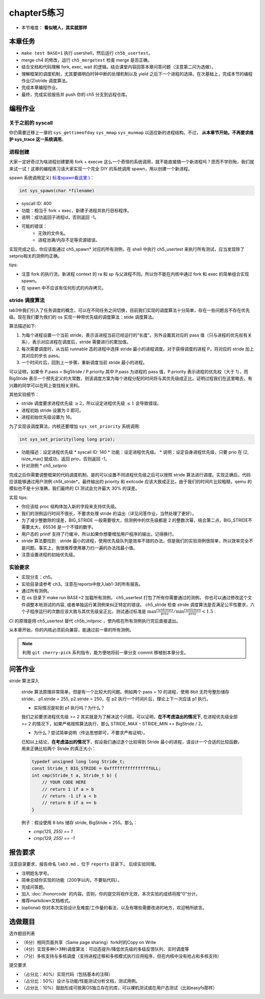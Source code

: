 chapter5练习
==============================================

- 本节难度： **看似唬人，其实就那样** 

本章任务
----------------------------------------
- ``make test BASE=1`` 执行 usershell，然后运行 ``ch5b_usertest``。
- merge ch4 的修改，运行 ``ch5_mergetest`` 检查 merge 是否正确。
- 结合文档和代码理解 fork, exec, wait 的逻辑。结合课堂内容回答本章问答问题（注意第二问为选做）。
- 理解框架的调度机制，尤其要搞明白时钟中断的处理机制以及 yield 之后下一个进程的选择。在次基础上，完成本节的编程作业(2)stride 调度算法。
- 完成本章编程作业。
- 最终，完成实验报告并 push 你的 ch5 分支到远程仓库。
  
编程作业
---------------------------------------------

关于之前的 syscall
++++++++++++++++++++++++++++++++++++++++++++

你仍需要迁移上一章的 ``sys_gettimeofday`` ``sys_mmap`` ``sys_munmap`` 以适应新的进程结构。不过， **从本章节开始，不再要求维护 sys_trace 这一系统调用**。

进程创建
+++++++++++++++++++++++++++++++++++++++++++++

大家一定好奇过为啥进程创建要用 fork + execve 这么一个奇怪的系统调用，就不能直接搞一个新进程吗？思而不学则殆，我们就来试一试！这章的编程练习请大家实现一个完全 DIY 的系统调用 spawn，用以创建一个新进程。

spawn 系统调用定义( `标准spawn看这里 <https://man7.org/linux/man-pages/man3/posix_spawn.3.html>`_ )：

.. code-block:: c

  int sys_spawn(char *filename)

- syscall ID: 400
- 功能：相当于 fork + exec，新建子进程并执行目标程序。 
- 说明：成功返回子进程id，否则返回 -1。  
- 可能的错误： 
    - 无效的文件名。
    - 进程池满/内存不足等资源错误。  

实现完成之后，你应该能通过 ch5_spawn* 对应的所有测例，在 shell 中执行 ch5_usertest 来执行所有测试，应当发现除了setprio相关的测例均正确。

tips:

- 注意 fork 的执行流，新进程 context 的 ra 和 sp 与父进程不同。所以你不能在内核中通过 fork 和 exec 的简单组合实现 spawn。 
- 在 spawn 中不应该有任何形式的内存拷贝。

stride 调度算法
+++++++++++++++++++++++++++++++++++++++++

lab3中我们引入了任务调度的概念，可以在不同任务之间切换，目前我们实现的调度算法十分简单，存在一些问题且不存在优先级。现在我们要为我们的 os 实现一种带优先级的调度算法：stide 调度算法。

算法描述如下:

(1) 为每个进程设置一个当前 stride，表示该进程当前已经运行的“长度”。另外设置其对应的 pass 值（只与进程的优先权有关系），表示对应进程在调度后，stride 需要进行的累加值。

(2) 每次需要调度时，从当前 runnable 态的进程中选择 stride 最小的进程调度。对于获得调度的进程 P，将对应的 stride 加上其对应的步长 pass。

(3) 一个时间片后，回到上一步骤，重新调度当前 stride 最小的进程。

可以证明，如果令 P.pass = BigStride / P.priority 其中 P.pass 为进程的 pass 值，P.priority 表示进程的优先权（大于 1），而 BigStride 表示一个预先定义的大常数，则该调度方案为每个进程分配的时间将与其优先级成正比。证明过程我们在这里略去，有兴趣的同学可以在网上查找相关资料。

其他实验细节：

- stride 调度要求进程优先级 :math:`\geq 2`，所以设定进程优先级 :math:`\leq 1` 会导致错误。
- 进程初始 stride 设置为 0 即可。
- 进程初始优先级设置为 16。

为了实现该调度算法，内核还要增加 ``sys_set_priority`` 系统调用:

.. code-block:: c

  int sys_set_priority(long long prio);

* 功能描述：设定进程优先级
  * syscall ID: 140
  * 功能：设定进程优先级。
  * 说明：设定自身进程优先级，只要 prio 在 [2, isize_max] 就成功，返回 prio，否则返回 -1。

* 针对测例
  * `ch5_setprio`

完成之后你需要调整框架的代码调度机制，是的可以设置不同进程优先级之后可以按照 stride 算法进行调度。实现正确后，代码应该能够通过用户测例 ch5t_stride*。最终输出的 priority 和 exitcode 应该大致成正比，由于我们的时间片比较粗糙，qemu 的模拟也不是十分准确，我们最终的 CI 测试会允许最大 30% 的误差。 

实现 tips:

- 你应该给 proc 结构体加入新的字段来支持优先级。
- 我们的测例运行时间不很长，不要求处理 stride 的溢出（详见问答作业，当然处理了更好）。
- 为了减少整数除的误差，BIG_STRIDE 一般需要很大，但测例中的优先级都是 2 的整数次幂，结合第二点，BIG_STRIDE不需要太大，65536 是一个不错的数字。
- 用户态的 printf 支持了行缓冲，所以如果你想要增加用户程序的输出，记得换行。
- stride 算法要找到　stride 最小的进程，使用优先级队列是效率不错的办法，但是我们的实验测例很简单，所以效率完全不是问题。事实上，我很推荐使用暴力扫一遍的办法找最小值。
- 注意设置进程的初始优先级。

.. 实验结果
.. +++++++++++++++++++++++++++++++++++++++++

.. 本实验采用了github classroom的自动评分功能，完成实验提交（git push）后会触发自动测试，实验测试结果可以 `在线统计 <https://ucore-rv-64.github.io/classroom-grading/>_` 中查看。

实验要求
+++++++++++++++++++++++++++++++++++++++++

* 实现分支：ch5。
* 实验目录请参考 ch3。注意在reports中放入lab1-3的所有报告。
* 通过所有测例。
* 在 os 目录下 make run BASE=2 加载所有测例， ch5_usertest 打包了所有你需要通过的测例， 你也可以通过修改这个文件调整本地测试的内容, 或者单独运行某测例来纠正特定的错误。 ch5_stride 检查 stride 调度算法是否满足公平性要求，六个子程序运行的次数应该大致与其优先级呈正比，测试通过标准是 :math:`\max{\frac{runtimes}{prio}}/ \min{\frac{runtimes}{prio}} < 1.5` .

CI 的原理是用 ch5_usertest 替代 ch5b_initproc ，使内核在所有测例执行完后直接退出。

从本章开始，你的内核必须前向兼容，能通过前一章的所有测例。

.. note::

    利用 ``git cherry-pick`` 系列指令，能方便地将前一章分支 commit 移植到本章分支。

问答作业
--------------------------------------------
stride 算法深入

   stride 算法原理非常简单，但是有一个比较大的问题。例如两个 pass = 10 的进程，使用 8bit 无符号整形储存 stride， p1.stride = 255, p2.stride = 250，在 p2 执行一个时间片后，理论上下一次应该 p1 执行。

   - 实际情况是轮到 p1 执行吗？为什么？

   我们之前要求进程优先级 >= 2 其实就是为了解决这个问题。可以证明，**在不考虑溢出的情况下**, 在进程优先级全部 >= 2 的情况下，如果严格按照算法执行，那么 STRIDE_MAX – STRIDE_MIN <= BigStride / 2。

   - 为什么？尝试简单说明（传达思想即可，不要求严格证明）。
    
   已知以上结论，**在考虑溢出的情况下**，假设我们通过逐个比较得到 Stride 最小的进程，请设计一个合适的比较函数，用来正确比较两个 Stride 的真正大小：

   .. code-block:: c
    
      typedef unsigned long long Stride_t;
      const Stride_t BIG_STRIDE = 0xffffffffffffffffULL;
      int cmp(Stride_t a, Stride_t b) {
          // YOUR CODE HERE
          // return 1 if a > b
          // return -1 if a < b
          // return 0 if a == b
      }


   例子：假设使用 8 bits 储存 stride, BigStride = 255。那么：

   * `cmp(125, 255) == 1`
   
   * `cmp(129, 255) == -1`

报告要求
---------------------------------------

注意目录要求，报告命名 ``lab3.md`` ，位于 ``reports`` 目录下。 后续实验同理。

- 注明姓名学号。
- 简单总结你实现的功能（200字以内，不要贴代码）。
- 完成问答题。
- 加入 :doc:`/honorcode` 的内容。否则，你的提交将视作无效，本次实验的成绩将按“0”分计。
- 推荐markdown文档格式。
- (optional) 你对本次实验设计及难度/工作量的看法，以及有哪些需要改进的地方，欢迎畅所欲言。

选做题目
--------------------------------------------------------

选作题目列表

- （6分）相同页面共享（Same page sharing）fork时的Copy on Write
- （4分）实现多种(>3种)调度算法：可动态提升/降低优先级的多级反馈队列、实时调度等
- （7分）多核支持与多核调度（支持进程迁移和多核模式执行应用程序，但在内核中没有抢占和多核支持）

提交要求  

- （占分比：40%）实现代码（包括基本的注释）
- （占分比：50%）设计与功能/性能测试分析文档，测试用例。
- （占分比：10%）鼓励形成可脱离OS独立存在的库，可以裸机测试或在用户态测试（比如easyfs那样）